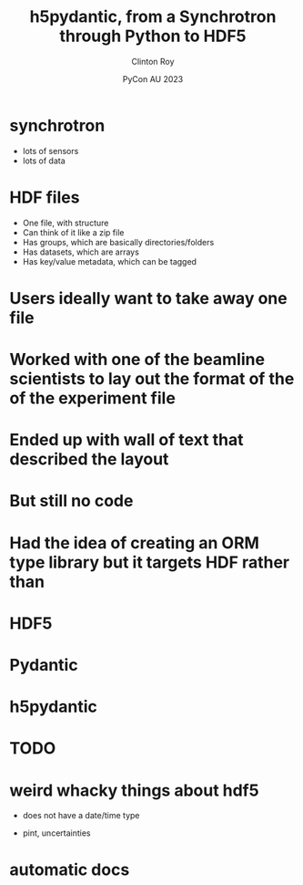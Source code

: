 #+AUTHOR: Clinton Roy
#+EMAIL: clintonr@ansto.gov.au
#+TITLE: h5pydantic, from a Synchrotron through Python to HDF5
#+LaTeX_CLASS: beamer
#+LaTeX_CLASS_OPTIONS: [aspectratio=169,gray]
#+BEAMER_HEADER: \institute[ANSTO]{ANSTO\\Australian Synchrotron}
#+DATE: PyCon AU 2023
#+LATEX_HEADER: \usepackage{fontspec}
#+LATEX_COMPILER: xelatex
\setmainfont{BerkeleyMono-Regular.otf}

* synchrotron
 * lots of sensors
 * lots of data
* HDF files
 * One file, with structure
 * Can think of it like a zip file
 * Has groups, which are basically directories/folders
 * Has datasets, which are arrays
 * Has key/value metadata, which can be tagged
* Users ideally want to take away one file
* Worked with one of the beamline scientists to lay out the format of the of the experiment file 
* Ended up with  wall of text that described the layout
* But still no code
* Had the idea of creating an ORM type library but it targets HDF rather than 
* HDF5
* Pydantic
* h5pydantic
* TODO
* weird whacky things about hdf5
 * does not have a date/time type
  * well it does, but it's deprecated for being wrong
 * pint, uncertainties
* automatic docs
** 
